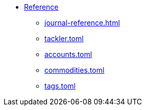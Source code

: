 * xref:index.adoc[Reference]
** xref:journal-reference.adoc[]
** xref:tackler-toml.adoc[tackler.toml]
** xref:accounts-toml.adoc[accounts.toml]
** xref:commodities-toml.adoc[commodities.toml]
** xref:tags-toml.adoc[tags.toml]

